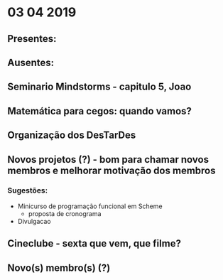 * 03 04 2019
** Presentes:

** Ausentes:

** Seminario Mindstorms - capitulo 5, Joao

** Matemática para cegos: quando vamos?

** Organização dos DesTarDes

** Novos projetos (?) - bom para chamar novos membros e melhorar motivação dos membros
*** Sugestões:
    - Minicurso de programação funcional em Scheme
      - proposta de cronograma
    - Divulgacao
** Cineclube - sexta que vem, que filme?

** Novo(s) membro(s) (?)

